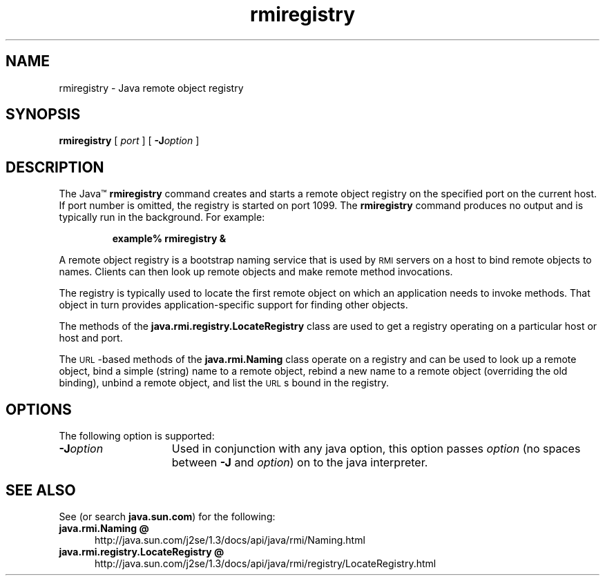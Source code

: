 '\" t
.\"
.\" Copyright 2002 Sun Microsystems, Inc. All rights reserved.
.\" SUN PROPRIETARY/CONFIDENTIAL. Use is subject to license terms.
.\"
.TH rmiregistry 1 "13 June 2000"
.SH NAME
rmiregistry \- Java remote object registry
.\"
.\" This comment retained for historical purposes only:
.\"  This document was created by saving an HTML file as text
.\"  from the JavaSoft web site:
.\" 
.\" http://java.sun.com/j2se/1.3/docs/tooldocs/tools.html
.\" 
.\"  and adding appropriate troff macros.
.\" 
.SH SYNOPSIS
.B rmiregistry 
[
.I port
] [
.BI \-J option
]
.SH DESCRIPTION
.IX "Java remote object registry" "" "Java remote object registry \(em \fLrmiregistry\fP"
.IX "rmiregistry" "" "\fLrmiregistry\fP \(em Java remote object registry"
The Java\(tm
.B rmiregistry 
command creates and starts a remote object
registry on the specified port on the current host. 
If port number
is omitted, the registry is started on port 1099. 
The 
.B rmiregistry
command produces no output and is typically run in the background.
For example:
.LP
.RS
.B example% rmiregistry &
.RE
.LP
A remote object registry is a bootstrap naming service that is
used by
.SM RMI
servers on a host to bind remote objects to names.
Clients can then look up remote objects and make remote method
invocations.
.LP
The registry is typically used to locate the first remote object
on which an application needs to invoke methods.
That object in
turn provides application-specific support for finding other
objects.
.LP
The methods of the 
.B java.rmi.registry.LocateRegistry 
class are used
to get a registry operating on a particular host or host and port.
.LP
The
.SM URL\s0-based
methods of the 
.B java.rmi.Naming 
class operate on a
registry and can be used to look up a remote object, bind a simple
(string) name to a remote object, rebind a new name to a remote
object (overriding the old binding), unbind a remote object, and
list the
.SM URL\s0s
bound in the registry.
.SH OPTIONS
The following option is supported:
.TP 15
.BI \-J option
Used in conjunction with any java option, this option passes
.I option
(no spaces between
.B \-J
and
.IR option )
on to the java interpreter.
.SH SEE ALSO
See (or search
.BR java.sun.com )
for the following:
.TP 5
.B java.rmi.Naming @
http://java.sun.com/j2se/1.3/docs/api/java/rmi/Naming.html
.TP 5
.B java.rmi.registry.LocateRegistry @
http://java.sun.com/j2se/1.3/docs/api/java/rmi/registry/LocateRegistry.html
